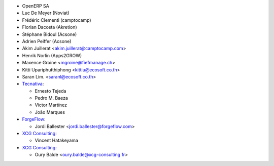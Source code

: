 * OpenERP SA
* Luc De Meyer (Noviat)
* Frédéric Clementi (camptocamp)
* Florian Dacosta (Akretion)
* Stéphane Bidoul (Acsone)
* Adrien Peiffer (Acsone)
* Akim Juillerat <akim.juillerat@camptocamp.com>
* Henrik Norlin (Apps2GROW)
* Maxence Groine <mgroine@fiefmanage.ch>
* Kitti Upariphutthiphong <kittiu@ecosoft.co.th>
* Saran Lim. <saranl@ecosoft.co.th>
* `Tecnativa <https://www.tecnativa.com>`_:

  * Ernesto Tejeda
  * Pedro M. Baeza
  * Víctor Martínez
  * João Marques

* `ForgeFlow <https://www.forgeflow.com>`_:

  * Jordi Ballester <jordi.ballester@forgeflow.com>
* `XCG Consulting <https://xcg-consulting.fr>`_:

  * Vincent Hatakeyama

* `XCG Consulting <https://xcg-consulting.fr>`_:

  * Oury Balde <oury.balde@xcg-consulting.fr>
